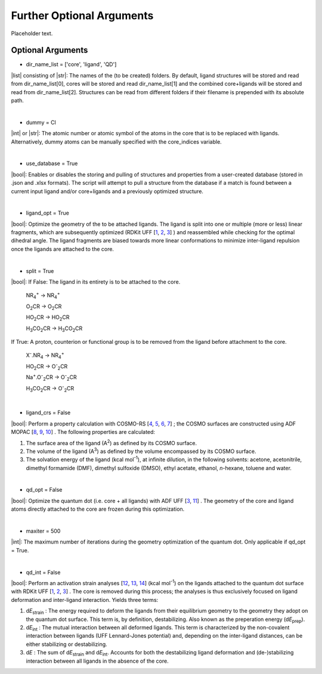 =====
Further Optional Arguments
=====

Placeholder text.

Optional Arguments
~~~~

- dir_name_list = ['core', 'ligand', 'QD']
|list| consisting of |str|: 
The names of the (to be created) folders.
By default, ligand structures will be stored and read from dir_name_list[0], cores will be stored and read dir_name_list[1] and the combined core+ligands will be stored and read from dir_name_list[2].
Structures can be read from different folders if their filename is prepended with its absolute path.

|

- dummy = Cl
|int| or |str|:
The atomic number or atomic symbol of the atoms in the core that is to be replaced with ligands. 
Alternatively, dummy atoms can be manually specified with the core_indices variable.

|

- use_database = True
|bool|:
Enables or disables the storing and pulling of structures and properties from a user-created database (stored in .json and .xlsx formats). The script will attempt to pull a structure from the database if a match is found between a current input ligand and/or core+ligands and a previously optimized structure.

|

- ligand_opt = True
|bool|:
Optimize the geometry of the to be attached ligands. 
The ligand is split into one or multiple (more or less) linear fragments, which are subsequently optimized (RDKit UFF 
[`1 <http://www.rdkit.org>`_,
`2 <https://github.com/rdkit/rdkit>`_,
`3 <https://doi.org/10.1021/ja00051a040>`_]
) and reassembled while checking for the optimal dihedral angle. The ligand fragments are biased towards more linear conformations to minimize inter-ligand repulsion once the ligands are attached to the core.


|

- split = True
|bool|:
If False: The ligand in its entirety is to be attached to the core.

    NR\ :sub:`4`\ :sup:`+` \                    ->     NR\ :sub:`4`\ :sup:`+` \
    
    O\ :sub:`2`\CR                              ->     O\ :sub:`2`\CR
    
    HO\ :sub:`2`\CR                             ->     HO\ :sub:`2`\CR
    
    H\ :sub:`3`\CO\ :sub:`2`\CR                 ->     H\ :sub:`3`\CO\ :sub:`2`\CR

If True: A proton, counterion or functional group is to be removed from the ligand before attachment to the core.

    X\ :sup:`-`\.NR\ :sub:`4`\                  ->     NR\ :sub:`4`\ :sup:`+` \
    
    HO\ :sub:`2`\CR                             ->     O\ :sup:`-`\ :sub:`2`\CR
    
    Na\ :sup:`+`\.O\ :sup:`-`\ :sub:`2`\CR	    -> 	   O\ :sup:`-`\ :sub:`2`\CR
    
    H\ :sub:`3`\CO\ :sub:`2`\CR                 ->     O\ :sup:`-`\ :sub:`2`\CR

|
- ligand_crs = False
|bool|:
Perform a property calculation with COSMO-RS 
[`4 <https://www.scm.com/doc/COSMO-RS/index.html>`_,
`5 <https://doi.org/10.1021/j100007a062>`_, 
`6 <https://doi.org/10.1021/jp980017s>`_, 
`7 <https://doi.org/10.1139/V09-008>`_]
; the COSMO surfaces are constructed using ADF MOPAC
[`8 <https://www.scm.com/doc/MOPAC/Introduction.html>`_, 
`9 <http://openmopac.net/>`_, 
`10 <https://doi.org/10.1007/s00894-012-1667-x>`_]
.
The following properties are calculated:
    
1. The surface area of the ligand (A\ :sup:`2`\) as defined by its COSMO surface.
    
2. The volume of the ligand (A\ :sup:`3`\) as defined by the volume encompassed by its COSMO surface.
    
3. The solvation energy of the ligand (kcal mol\ :sup:`-1`\), at infinite dilution, in the following solvents: acetone, acetonitrile, dimethyl formamide (DMF), dimethyl sulfoxide (DMSO), ethyl acetate, ethanol, *n*-hexane, toluene and water.

|

- qd_opt = False
|bool|:
Optimize the quantum dot (i.e. core + all ligands) with ADF UFF
[`3 <https://doi.org/10.1021/ja00051a040>`_,
`11 <https://www.scm.com/doc/UFF/index.html>`_]
.
The geometry of the core and ligand atoms directly attached to the core are frozen during this optimization.

|

- maxiter = 500
|int|:
The maximum number of iterations during the geometry optimization of the quantum dot.
Only applicable if qd_opt = True.

|

- qd_int = False
|bool|:
Perform an activation strain analyses
[`12 <https://doi.org/10.1002/9780470125922.ch1>`_,
`13 <https://doi.org/10.1002/wcms.1221>`_,
`14 <https://doi.org/10.1021/acs.jpcc.5b02987>`_] (kcal mol\ :sup:`-1`\)
on the ligands attached to the quantum dot surface with RDKit UFF
[`1 <http://www.rdkit.org>`_,
`2 <https://github.com/rdkit/rdkit>`_,
`3 <https://doi.org/10.1021/ja00051a040>`_]
. 
The core is removed during this process; the analyses is thus exclusively focused on ligand deformation and inter-ligand interaction.
Yields three terms:

1.  d\ *E*\ :sub:`strain`\  : 	The energy required to deform the ligands from their equilibrium geometry to the geometry they adopt on the quantum dot surface. This term is, by definition, destabilizing. Also known as the preperation energy (d\ *E*\ :sub:`prep`\).

2.  d\ *E*\ :sub:`int`\  :	The mutual interaction between all deformed ligands. This term is characterized by the non-covalent interaction between ligands (UFF Lennard-Jones potential) and, depending on the inter-ligand distances, can be either stabilizing or destabilizing.

3.  d\ *E* :	The sum of d\ *E*\ :sub:`strain`\  and d\ *E*\ :sub:`int`\ . Accounts for both the destabilizing ligand deformation and (de-)stabilizing interaction between all ligands in the absence of the core.
